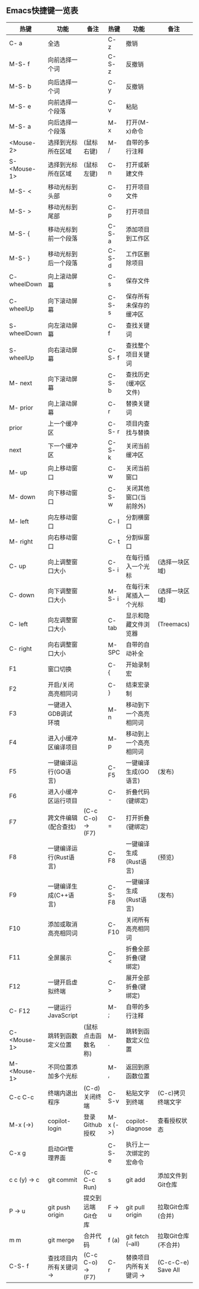 ** Emacs快捷键一览表
| 热键          | 功能                   | 备注               | 热键      | 功能                   | 备注                |
|--------------+-----------------------+-------------------+----------+-----------------------+--------------------|
| C- a         | 全选                   |                   | C- z     | 撤销                   |                    |
| M-S- f       | 向前选择一个词         |                   | C-S- z   | 反撤销                 |                    |
| M-S- b       | 向后选择一个词         |                   | C- y     | 反撤销                 |                    |
| M-S- e       | 向前选择一个段落       |                   | C- v     | 粘贴                   |                    |
| M-S- a       | 向后选择一个段落       |                   | M- x     | 打开(M-x)命令          |                    |
| <Mouse-2>    | 选择到光标所在区域     | (鼠标右键)         | M- /     | 自带的多行注释         |                    |
| S- <Mouse-1> | 选择到光标所在区域     | (鼠标左键)         | C- n     | 打开或新建文件         |                    |
|--------------+-----------------------+-------------------+----------+-----------------------+--------------------|
| M-S- <       | 移动光标到头部         |                   | C- o     | 打开项目文件           |                    |
| M-S- >       | 移动光标到尾部         |                   | C- p     | 打开项目               |                    |
| M-S- {       | 移动光标到前一个段落    |                   | C-S- a   | 添加项目到工作区       |                    |
| M-S- }       | 移动光标到后一个段落    |                   | C-S- d   | 工作区删除项目         |                    |
| C- wheelDown | 向上滚动屏幕           |                   | C- s     | 保存文件               |                    |
| C- wheelUp   | 向下滚动屏幕           |                   | C-S- s   | 保存所有未保存的缓冲区  |                    |
| S- wheelDown | 向左滚动屏幕           |                   | C- f     | 查找关键词             |                    |
| S- wheelUp   | 向右滚动屏幕           |                   | C-S- f   | 查找整个项目关键词     |                    |
| M- next      | 向下滚动屏幕           |                   | C-S- b   | 查找历史(缓冲区文件)   |                    |
| M- prior     | 向上滚动屏幕           |                   | C- r     | 替换关键词             |                    |
| prior        | 上一个缓冲区           |                   | C-S- r   | 项目内查找与替换       |                    |
| next         | 下一个缓冲区           |                   | C-S- k   | 关闭当前缓冲区         |                    |
| M- up        | 向上移动窗口           |                   | C- w     | 关闭当前窗口           |                    |
| M- down      | 向下移动窗口           |                   | C-S- w   | 关闭其他窗口(当前除外)  |                    |
| M- left      | 向左移动窗口           |                   | C- l     | 分割横窗口             |                    |
| M- right     | 向右移动窗口           |                   | C- t     | 分割纵窗口             |                    |
| C- up        | 向上调整窗口大小       |                   | C-S- i   | 在每行插入一个光标     | (选择一块区域)      |
| C- down      | 向下调整窗口大小       |                   | M-S- i   | 在每行末尾插入一个光标  | (选择一块区域)      |
| C- left      | 向左调整窗口大小       |                   | C- tab   | 显示和隐藏文件浏览器    | (Treemacs)         |
| C- right     | 向右调整窗口大小       |                   | M- SPC   | 自带的自动补全         |                    |
|--------------+-----------------------+-------------------+----------+-----------------------+--------------------|
| F1           | 窗口切换               |                   | C- {     | 开始录制宏             |                    |
| F2           | 开启/关闭高亮相同词    |                   | C- }     | 结束宏录制             |                    |
| F3           | 一键进入GDB调试环境    |                   | M- n     | 移动到下一个高亮相同词  |                    |
| F4           | 进入小缓冲区编译项目    |                   | M- p     | 移动到上一个高亮相同词  |                    |
| F5           | 一键编译运行(GO语言)   |                   | C- F5    | 一键编译生成(GO语言)   | (发布)              |
| F6           | 进入小缓冲区运行项目    |                   | C- -     | 折叠代码(键绑定)       |                    |
| F7           | 跨文件编辑(配合查找)   | (C-c C-o) -> (F7) | C- =     | 打开折叠(键绑定)       |                    |
| F8           | 一键编译运行(Rust语言) |                   | C- F8    | 一键编译生成(Rust语言) | (预览)              |
| F9           | 一键编译生成(C++语言)  |                   | C-S- F8  | 一键编译生成(Rust语言) | (发布)              |
| F10          | 添加或取消高亮相同词    |                   | C- F10   | 关闭所有高亮相同词     |                    |
| F11          | 全屏展示               |                   | C- <     | 折叠全部折叠(键绑定)   |                    |
| F12          | 一键开启虚拟终端       |                   | C- >     | 展开全部折叠(键绑定)   |                    |
|--------------+-----------------------+-------------------+----------+-----------------------+--------------------|
| C- F12       | 一键运行JavaScript     |                   | M- ;     | 自带的多行注释         |                    |
| C- <Mouse-1> | 跳转到函数定义位置     | (鼠标点击函数名称) | M- .     | 跳转到函数定义位置     |                    |
| M- <Mouse-1> | 不同位置添加多个光标    |                   | M- ,     | 返回到原函数位置       |                    |
| C-c C-c      | 终端内退出程序         | (C-d)关闭终端      | C-S-v    | 粘贴文字到终端         | (C-c)拷贝终端文字   |
| M-x (->)     | copilot-login         | 登录Github授权     | M-x (->) | copilot-diagnose      | 查看授权状态        |
|--------------+-----------------------+-------------------+----------+-----------------------+--------------------|
| C-x g        | 启动Git管理界面        |                   | C-S- e   | 执行上一次绑定的宏命令  |                    |
| c c (y) -> c | git commit            | (C-c C-c Run)     | s        | git add               | 添加文件到Git仓库   |
| P -> u       | git push origin       | 提交到远端Git仓库  | F -> u   | git pull origin       | 拉取Git仓库(合并)   |
| m m          | git merge             | 合并代码           | f (a)    | git fetch (--all)     | 拉取Git仓库(不合并) |
|--------------+-----------------------+-------------------+----------+-----------------------+--------------------|
| C-S- f       | 查找项目内所有关键词 -> | (C-c C-o) -> (F7) | C- r     | 替换项目内所有关键词 -> | (C-c-C-e) Save All |
|--------------+-----------------------+-------------------+----------+-----------------------+--------------------|
